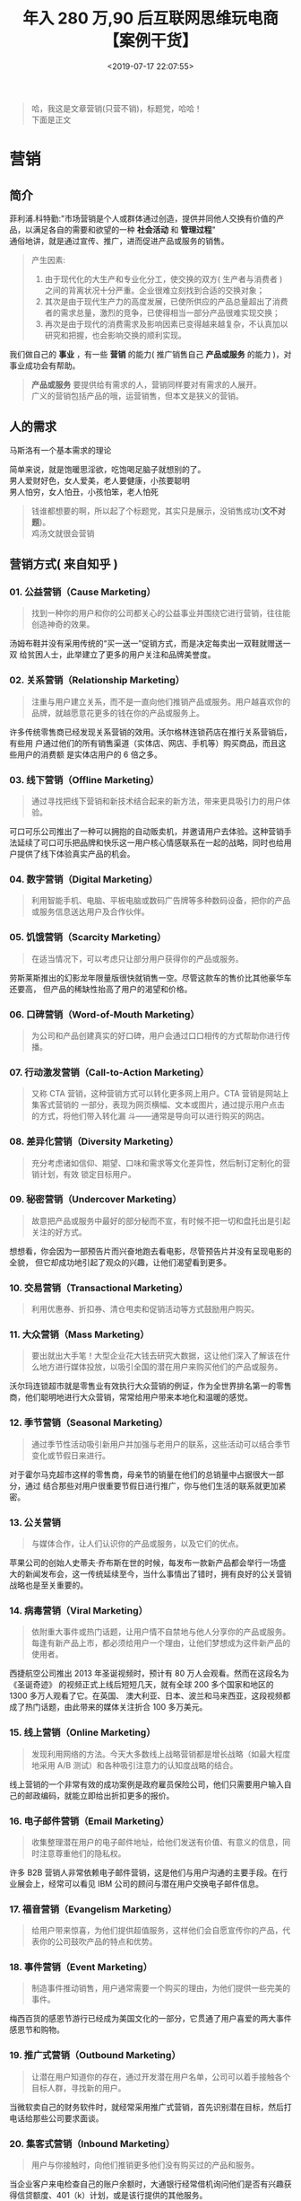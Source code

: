 #+TITLE: 年入 280 万,90 后互联网思维玩电商【案例干货】
#+DESCRIPTION: 营销
#+TAGS: 营销
#+CATEGORIES: 人
#+DATE: <2019-07-17 22:07:55>

#+HTML: <!-- more -->
#+begin_quote
#+begin_verse
哈，我这是文章营销(只营不销)，标题党，哈哈！
下面是正文
#+end_verse
#+end_quote
 
* 营销
** 简介 
   #+begin_verse
   菲利浦.科特勤:"市场营销是个人或群体通过创造，提供并同他人交换有价值的产品，以满足各自的需要和欲望的一种 *社会活动* 和 *管理过程*"
   通俗地讲，就是通过宣传、推广，进而促进产品或服务的销售。
   #+end_verse
  
   #+begin_quote
   产生因素: 
   1. 由于现代化的大生产和专业化分工，使交换的双方(  生产者与消费者 ) 之间的背离状况十分严重。企业很难立刻找到合适的交换对象；
   2. 其次是由于现代生产力的高度发展，已使所供应的产品总量超出了消费者的需求总量，激烈的竞争，已使得相当一部分产品很难实现交换；
   3. 再次是由于现代的消费需求及影响因素已变得越来越复杂，不认真加以研究和把握，也会影响交换的顺利实现。
   #+end_quote


   我们做自己的 *事业* ，有一些 *营销* 的能力( 推广销售自己 *产品或服务* 的能力 )，对事业成功会有帮助。
   #+begin_quote
   #+begin_verse
   *产品或服务* 要提供给有需求的人，营销同样要对有需求的人展开。
   广义的营销包括产品的哦，运营销售，但本文是狭义的营销。
   #+end_verse
   #+end_quote
  
** 人的需求 
   马斯洛有一个基本需求的理论
   
   #+DOWNLOADED: https://wiki.mbalib.com/w/images/7/73/%E9%A9%AC%E6%96%AF%E6%B4%9B%E4%BA%BA%E7%B1%BB%E9%9C%80%E6%B1%82%E4%BA%94%E5%B1%82%E6%AC%A1%E7%90%86%E8%AE%BA1.jpg @ 2019-07-16 20:35:50
   [[file:营销/xuqiu.jpg]]
 
   #+begin_verse
   简单来说，就是饱暖思淫欲，吃饱喝足脑子就想别的了。
   男人爱财好色，女人爱美，老人要健康，小孩要聪明
   男人怕穷，女人怕丑，小孩怕笨，老人怕死
   #+end_verse
    
   #+begin_quote
   #+begin_verse
   钱谁都想要的啊，所以起了个标题党，其实只是展示，没销售成功(*文不对题*)。
   鸡汤文就很会营销
   #+end_verse
   #+end_quote
** 营销方式( 来自知乎 )
*** 01. 公益营销（Cause Marketing）
    #+begin_quote
    找到一种你的用户和你的公司都关心的公益事业并围绕它进行营销，往往能创造神奇的效果。
    #+end_quote

    汤姆布鞋并没有采用传统的“买一送一”促销方式，而是决定每卖出一双鞋就赠送一双
    给贫困人士，此举建立了更多的用户关注和品牌美誉度。
*** 02. 关系营销（Relationship Marketing）
    #+begin_quote
    注重与用户建立关系，而不是一直向他们推销产品或服务。用户越喜欢你的品牌，就越愿意花更多的钱在你的产品或服务上。
    #+end_quote

    许多传统零售商已经发现关系营销的效用。沃尔格林连锁药店在推行关系营销后，有些用
    户通过他们的所有销售渠道（实体店、网店、手机等）购买商品，而且这些用户的消费额
    是实体店用户的 6 倍之多。
*** 03. 线下营销（Offline Marketing）
    #+begin_quote
    通过寻找把线下营销和新技术结合起来的新方法，带来更具吸引力的用户体验。
    #+end_quote

    可口可乐公司推出了一种可以拥抱的自动贩卖机，并邀请用户去体验。这种营销手法延续了可口可乐把品牌和快乐这一用户核心情感联系在一起的战略，同时也给用户提供了线下体验真实产品的机会。
*** 04. 数字营销（Digital Marketing）
    #+begin_quote
    利用智能手机、电脑、平板电脑或数码广告牌等多种数码设备，把你的产品或服务信息送达用户及合作伙伴。
    #+end_quote
*** 05. 饥饿营销（Scarcity Marketing）
    #+begin_quote
    在适当情况下，可以考虑只让部分用户获得你的产品或服务。
    #+end_quote

    劳斯莱斯推出的幻影龙年限量版很快就销售一空。尽管这款车的售价比其他豪华车还要高，
    但产品的稀缺性抬高了用户的渴望和价格。
*** 06. 口碑营销（Word-of-Mouth Marketing）
    #+begin_quote
    为公司和产品创建真实的好口碑，用户会通过口口相传的方式帮助你进行传播。
    #+end_quote
*** 07. 行动激发营销（Call-to-Action Marketing）
    #+begin_quote
    又称 CTA 营销，这种营销方式可以转化更多网上用户。CTA 营销是网站上集客式营销的
    一部分，表现为网页横幅、文本或图片，通过提示用户点击的方式，将他们带入转化漏
    斗——通常是导向可以进行购买的网店。
    #+end_quote
*** 08. 差异化营销（Diversity Marketing）
    #+begin_quote
    充分考虑诸如信仰、期望、口味和需求等文化差异性，然后制订定制化的营销计划，有效
    锁定目标用户。
    #+end_quote
*** 09. 秘密营销（Undercover Marketing）
    #+begin_quote
    故意把产品或服务中最好的部分秘而不宣，有时候不把一切和盘托出是引起关注的好方式。
    #+end_quote

    想想看，你会因为一部预告片而兴奋地跑去看电影，尽管预告片并没有呈现电影的全貌，
    但它却成功地引起了观众的兴趣，让他们渴望看到更多。
*** 10. 交易营销（Transactional Marketing）
    #+begin_quote
    利用优惠券、折扣券、清仓甩卖和促销活动等方式鼓励用户购买。
    #+end_quote
*** 11. 大众营销（Mass Marketing）
    #+begin_quote
    要出就出大手笔！大型企业花大钱去研究大数据，这让他们深入了解该在什么地方进行媒体投放，以吸引全国的潜在用户来购买他们的产品或服务。
    #+end_quote

    沃尔玛连锁超市就是零售业有效执行大众营销的例证，作为全世界排名第一的零售商，他们聪明地进行大众营销，常常给用户带来本地化和温暖的感觉。
*** 12. 季节营销（Seasonal Marketing）
    #+begin_quote
    通过季节性活动吸引新用户并加强与老用户的联系，这些活动可以结合季节变化或节假日来进行。
    #+end_quote

    对于霍尔马克超市这样的零售商，母亲节的销量在他们的总销量中占据很大一部分，通过
    结合那些对用户很重要节假日进行推广，你与他们生活的联系就更加紧密。
*** 13. 公关营销
    #+begin_quote
    与媒体合作，让人们认识你的产品或服务，以及它们的优点。
    #+end_quote

    苹果公司的创始人史蒂夫·乔布斯在世的时候，每发布一款新产品都会举行一场盛大的新闻发布会，这一传统延续至今，当什么事情出了错时，拥有良好的公关营销战略也是至关重要的。
*** 14. 病毒营销（Viral Marketing）
    #+begin_quote
    依附重大事件或热门话题，让用户情不自禁地与他人分享你的产品或服务。每逢有新产品上市，都必须给用户一个理由，让他们梦想成为这件新产品的使用者。
    #+end_quote

    西捷航空公司推出 2013 年圣诞视频时，预计有 80 万人会观看。然而在这段名为《圣诞奇迹》
    的视频正式上线后短短几天，就有全球 200 多个国家和地区的 1300 多万人观看了它。在英国、
    澳大利亚、日本、波兰和马来西亚，这段视频都成了热门话题，由此带来的媒体关注折合
    100 多万美元。
*** 15. 线上营销（Online Marketing）
    #+begin_quote
    发现利用网络的方法。今天大多数线上战略营销都是增长战略（如最大程度地采用 A/B 测试）和各种吸引注意力的认知度战略的结合。
    #+end_quote


    线上营销的一个非常有效的成功案例是政府雇员保险公司，他们只需要用户输入自己的邮政编码，就能立即给出折扣更多的报价。
*** 16. 电子邮件营销（Email Marketing）
    #+begin_quote
    收集整理潜在用户的电子邮件地址，给他们发送有价值、有意义的信息，同时注意尊重他们的隐私权。
    #+end_quote

    许多 B2B 营销人非常依赖电子邮件营销，这是他们与用户沟通的主要手段。在行业展会上，经常可以看见 IBM 公司的顾问与潜在用户交换电子邮件信息。
*** 17. 福音营销（Evangelism Marketing）
    #+begin_quote
    给用户带来惊喜，为他们提供超值服务，这样他们会自愿宣传你的产品，代表你的公司鼓吹产品的特点和优势。
    #+end_quote
*** 18. 事件营销（Event Marketing）
    #+begin_quote
    制造事件推动销售，用户通常需要一个购买的理由，为他们提供一些完美的事件。
    #+end_quote

    梅西百货的感恩节游行已经成为美国文化的一部分，它贯通了用户喜爱的两大事件感恩节和购物。
*** 19. 推广式营销（Outbound Marketing）
    #+begin_quote
    让潜在用户知道你的存在，通过开发潜在用户名单，公司可以着手接触各个目标人群，寻找新的用户。
    #+end_quote

    当微软卖自己的财务软件时，就经常采用推广式营销，首先识别潜在目标，然后打电话给那些公司要求面谈。
*** 20. 集客式营销（Inbound Marketing）
    #+begin_quote
    用户与你接触时，向他们推销更多他们没有购买过的产品和服务。
    #+end_quote

    当企业客户来电检查自己的账户余额时，大通银行经常借机询问他们是否有兴趣获得信贷额度、401（k）计划，或是该行提供的其他服务。
*** 21. 免费赠品营销（Freebie Marketing）
    #+begin_quote
    以低价出售或免费赠送产品，借此提高其他相关产品或服务的销量。
    #+end_quote
*** 22. 增量营销（Augmented Marketing）
    #+begin_quote
    通过创新的方法为用户提供附加服务和效益，提高他们的满意度。亚马逊网站就为支付一次性年费的会员提供免费的两日送达服务。
    #+end_quote
*** 23. 新闻简报营销（Newsletter Marketing）
    #+begin_quote
    撰写新闻简报，突出公司发生的有新闻价值的事件。
    #+end_quote

    The Motley Fool 投资网站多年以来一直在社区里分享投资见解，这些新闻简报在社区成员中建立了一种包容感和参与感，并成为网站用户飞速增长的首要动力。
*** 24. 内容营销（Content Marketing）
    #+begin_quote
    在各种平台上创建并发布内容，向潜在用户传递某种产品或服务的信息，在不做直接推销的情况下影响他们。
    #+end_quote
*** 25. 展会营销（Tradeshow Marketing）
    #+begin_quote
    有许多产品在购买之前都要经过体验，比如很少有用户会在没有经过大量调查和试驾前买一辆新车。展会是一种行业聚会，应邀前来的用户可以尝试行业内所有的参展产品。
    #+end_quote

    为了推出新产品，福特汽车公司每年在国际车展上都会花费大量时间布置和经营他们的展位，这些车展给了记者和用户亲身体验汽车性能的机会。
*** 26. 文章营销（Article Marketing）
    #+begin_quote
    如果在你的行业里专业知识得到高度重视，那么文章就是展现你的知识和专长的有力工具。一些创新产品以文章或白皮书的形式发布，以便向专业买家分享其中的技术信息。
    #+end_quote

    亚马逊一直在其网站上分享关于云计算技术的白皮书，这对专业买家是一种非常精明的营销手段。
*** 27. 搜索营销（Search Marketing）
    #+begin_quote
    让谷歌成为你的合作伙伴。今天，用户有什么疑问往往不是去问自己的朋友，而是直接上谷歌搜索，因此你必须掌握搜索引擎优化技术。
    #+end_quote
*** 28. 直邮营销（Direct Mail Marketing）
    #+begin_quote
    直接与用户沟通，可以配合使用包含文字信息、电子邮件、交互网站、线上广告、传单和目录分发、促销信和户外广告等在内的一系列技术。直邮营销非常重视用户、数据和责任原则。
    #+end_quote

    这种营销方式有其消极的一面（用户不希望被大量邮件打扰），但许多精明的公司把直邮营销做得非常好。比如做户外用品的 L.L.Bean，他们的用户对其定期产品目录可以说是翘首以盼。
*** 29. 利基营销（Niche Marketing）
    #+begin_quote
    寻找利基市场并加以填补，这种营销方法可谓在过于拥挤的市场中实现增长的秘方。
    #+end_quote

    鞋业市场看似已经拥挤不堪，但万斯制鞋公司却注意到了一个没有得到充分服务的用户群体玩滑板的人，于是他们专注开发这个利基市场，生意也由此兴隆起来。
*** 30. 滴水式营销（Drip Marketing）
    #+begin_quote
    这是一种传播策略，即在一段时间里把事先拟好的信息用耐心的方式逐步送达用户或潜在用户。这些信息通常采用电子邮件营销的方式传播，同时也可以使用其他媒体。
    #+end_quote
*** 31. 社群营销（Community Marketing）
    #+begin_quote
    迎合现有用户的需求（而不是动用资源吸引新用户）。这种营销方式能提高品牌忠诚度和产品满意度，同时也在自己的品牌社群里提升口碑效应。
    #+end_quote
*** 32. 社交媒体营销（Social Media Marketing）
    #+begin_quote
    通过 Facebook 和 Twitter 等社交媒体与用户互动。社交媒体为愿意向用户互动投资的精明商家提供了一个难得的机会，这种营销方式还处于起步阶段，但成长极为迅速。
    #+end_quote

    西南航空公司等企业拥有 30 人以上的部门，其主要职责就是在社交媒体上与用户积极互动。
*** 33. 跨媒体营销（Cross-Media Marketing）
    #+begin_quote
    顾名思义，跨媒体营销就是通过电子邮件、信函和网站等多种媒体渠道，向用户提供有关产品和服务的交叉促销信息。
    #+end_quote
*** 34. 近距离营销（Close Range Marketing）
    #+begin_quote
    也叫邻近营销，这是一种使用蓝牙或无线技术向周边用户推广产品或服务的营销策略。
    #+end_quote
*** 35. B2B 营销（Business-to-Business Marketing）
    #+begin_quote
    B2B 营销让企业可以把产品或服务卖给其他销售同类产品或服务的企业，让他们以此来扩大自己的产品或服务范围，或是支撑内部运作。
    #+end_quote

    IBM 就特别擅长做 B2B 营销，他们用精明的手段把产品卖给全世界的其他公司和政府，从而使自己的业务持续增长。
*** 36. 促销营销（Promotional Marketing）
    #+begin_quote
    促销营销旨在激发客户采取行动，作出购买决策，这是一种包含一系列奖励措施以促进销售的营销技巧，包括竞赛、优惠券和赠送试用小样等。
    #+end_quote
*** 37. 埋伏式营销（Ambush Marketing）
    #+begin_quote
    广告商不支付赞助费，却让自己与特定事件发生联系，从而减少赞助支出。
    #+end_quote
*** 38. B2C 营销（B2C Marketing）
    #+begin_quote
    尽可能主动和稳定地把关注者变成用户。B2C 营销人采用各种推销活动，诸如优惠券、展示陈列、店面销售（线上和线下）及特别优惠等，吸引目标用户购买。
    #+end_quote
*** 39. 云营销（Cloud Marketing）
    #+begin_quote
    一种基于互联网的营销方式，所有营销资源和资产都转移到线上，让各方都能进行开发、定制、使用和分享。
    #+end_quote

    想想亚马逊网站是如何让用户购买电子图书、电影和电视节目的，他们让用户能够在自己的网上帐户或是像 Kindle Fire 之类的数码设备上访问数字图书馆。
*** 40. 移动营销（Mobile Marketing）
    #+begin_quote
    通过智能手机和平板电脑等移动设备，向用户定时定点提供促销、服务和概念等个性化信息。
    #+end_quote
*** 41. 联盟营销（Alliance Marketing）
    #+begin_quote
    两个或两个以上的企业整合资源，推广和销售产品或服务，这种营销方式不仅对利益相关者有利，对市场也会产生较大的影响。
    #+end_quote
*** 42. 逆向营销（Reverse Marketing）
    #+begin_quote
    不是你去寻找用户，而是让用户来寻找你。通常情况下，通过电视广告、平面杂志广告和网络媒体等传统广告手段可以做到这一点。逆向营销关注的是如何让用户找到可以提供所需产品的卖家。
    #+end_quote

    2004 年，多芬推出了“真实的美”活动，其关注点是女性自然美，而不是宣传自己的产品。
    这次活动使多芬的销售额飙升到 10 亿美元以上，并确立了他们品牌战略的核心。
*** 43. 电话营销（Telemarketing）
    #+begin_quote
    这是一种直接营销方法，由销售人员劝说潜在客户购买产品或服务，无论是通过电话交谈，
    还是先打电话后面谈，或是打电话安排随后的网上交流，都可视为电话营销的范畴。近年来
    电话营销遭受了很多争议，许多人认为这是一种骚扰。
    #+end_quote
*** 44. 人文营销（Humanistic Marketing）
    #+begin_quote
    人类的需求是一种“感知匮乏状态”，可以分为生理需求（如食物、住房、安全、服装）、
    社会需求（如归属感和感情）和个性化需求（如知识和自我表达）。需求是一组相对狭窄的、
    非文化性质的感知匮乏状态。
    #+end_quote
*** 45. 免费样品营销（Free Sample Marketing）
    #+begin_quote
    与免费赠品营销不同，免费样品营销不依赖于互补营销，而是通过赠送免费样品来影响用户，促使他们进行购买。
    #+end_quote
*** 46. 数据库营销（Database Marketing）
    #+begin_quote
    这是一种直接营销方式，利用用户或潜在用户数据库，进行个性化交流，以推广产品或服
    务。数据库营销强调运用统计技术开发用户行为模型，以此来筛选进行沟通的用户。
    #+end_quote
*** 47. 关联营销（Affinity Marketing）
    #+begin_quote
    也称为伙伴营销，这种营销手段把互补的品牌联系在一起，从而创造有利于两家公司的战
    略合作伙伴关系。比如，一家公司通过为现有用户提供增值服务增加了营收，而另一家公司
    与新用户建立了联系。
    #+end_quote
*** 48. 许可营销（Permission Marketing）
    #+begin_quote
    获得授权后向特定人群提供预期的、个性化的相关消息。许可营销承认最优质的用户有忽视营销的权利，而尊重这些用户是赢得他们注意力的最好方式。
    #+end_quote
*** 49. 忠诚营销（Loyalty Marketing）
    #+begin_quote
    通过激励扩大和留住现有用户，具体手段可包括使用购买点软件追踪用户的交易历史，或其他 CRM 形式了解单个用户，并向他们提供最好的产品和服务。
    #+end_quote
*** 50. 个性化营销（Personalized Marketing）
    #+begin_quote
    有时也被称为一对一营销，体现为为每位用户提供独特的产品，这种营销与试图从竞品中脱颖而出的差异化策略是有所区别的。
    #+end_quote

    耐克 ID 是一个流行品牌围绕个性化营销概念获得成功的典型案例。
*** 51. 游击营销（Guerrilla Marketing）
    #+begin_quote
    开动想象力，用非传统和低廉的方法通过制造惊喜向大人群推广你的产品或服务，比如“快闪”就是游击营销的典型案例。
    #+end_quote
*** 52. 品牌粉丝营销（Brand Lover Marketing）
    #+begin_quote
    粉丝为品牌带来活力，把对品牌的热爱提升到了“品牌崇拜”的高度。这种营销手段要给
    用户一种归属感，同时也要求企业对自己的用户充满热爱。要创建超越理智的忠诚度需要建
    立情感纽，这样才能带来最高程度的热爱和品牌归属感。
    #+end_quote

